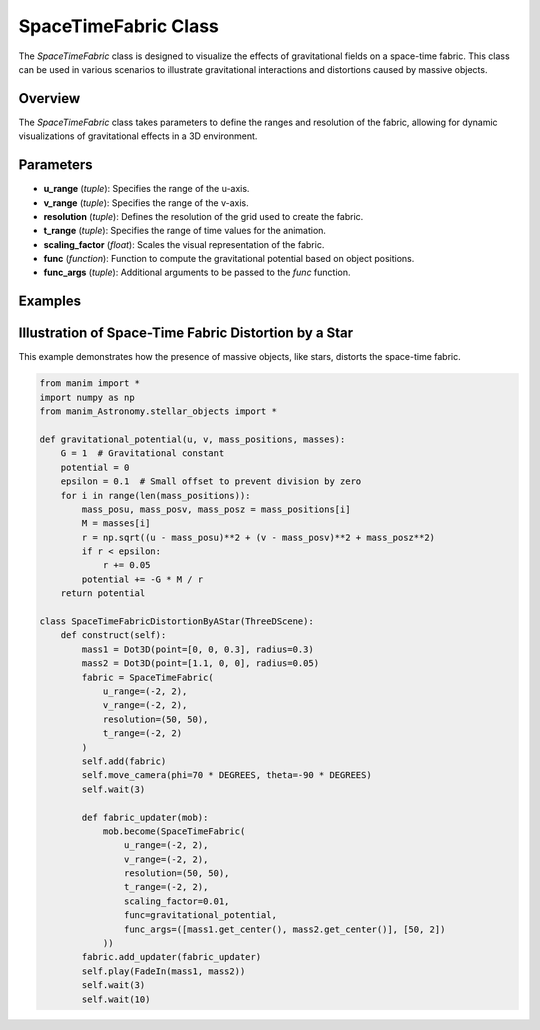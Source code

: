 SpaceTimeFabric Class
=====================

The `SpaceTimeFabric` class is designed to visualize the effects of gravitational fields on a space-time fabric. This class can be used in various scenarios to illustrate gravitational interactions and distortions caused by massive objects.

Overview
--------

The `SpaceTimeFabric` class takes parameters to define the ranges and resolution of the fabric, allowing for dynamic visualizations of gravitational effects in a 3D environment.

Parameters
----------

- **u_range** (`tuple`): Specifies the range of the u-axis.
- **v_range** (`tuple`): Specifies the range of the v-axis.
- **resolution** (`tuple`): Defines the resolution of the grid used to create the fabric.
- **t_range** (`tuple`): Specifies the range of time values for the animation.
- **scaling_factor** (`float`): Scales the visual representation of the fabric.
- **func** (`function`): Function to compute the gravitational potential based on object positions.
- **func_args** (`tuple`): Additional arguments to be passed to the `func` function.

Examples
--------

Illustration of Space-Time Fabric Distortion by a Star
------------------------------------------------------
This example demonstrates how the presence of massive objects, like stars, distorts the space-time fabric.

.. code-block:: python

    from manim import *
    import numpy as np
    from manim_Astronomy.stellar_objects import *

    def gravitational_potential(u, v, mass_positions, masses):
        G = 1  # Gravitational constant
        potential = 0
        epsilon = 0.1  # Small offset to prevent division by zero
        for i in range(len(mass_positions)):
            mass_posu, mass_posv, mass_posz = mass_positions[i]
            M = masses[i]
            r = np.sqrt((u - mass_posu)**2 + (v - mass_posv)**2 + mass_posz**2)
            if r < epsilon:
                r += 0.05
            potential += -G * M / r 
        return potential

    class SpaceTimeFabricDistortionByAStar(ThreeDScene):
        def construct(self): 
            mass1 = Dot3D(point=[0, 0, 0.3], radius=0.3)
            mass2 = Dot3D(point=[1.1, 0, 0], radius=0.05)
            fabric = SpaceTimeFabric(
                u_range=(-2, 2),
                v_range=(-2, 2),
                resolution=(50, 50),
                t_range=(-2, 2)
            )
            self.add(fabric)
            self.move_camera(phi=70 * DEGREES, theta=-90 * DEGREES)
            self.wait(3)

            def fabric_updater(mob):
                mob.become(SpaceTimeFabric(
                    u_range=(-2, 2),
                    v_range=(-2, 2),
                    resolution=(50, 50),
                    t_range=(-2, 2),
                    scaling_factor=0.01,
                    func=gravitational_potential,
                    func_args=([mass1.get_center(), mass2.get_center()], [50, 2])
                ))
            fabric.add_updater(fabric_updater)
            self.play(FadeIn(mass1, mass2))
            self.wait(3)
            self.wait(10)


.. video:: rendered_videos/SpaceTimeFabricDistortionByAStar.mp4
   :width: 600
   :height: 400
   :autoplay: true
   :loop: true
   :align: center